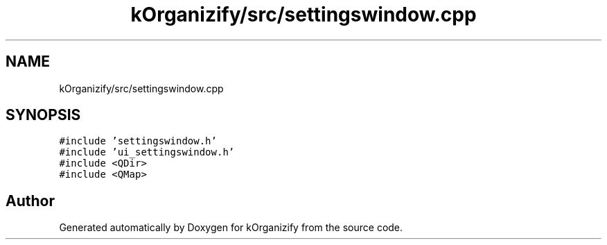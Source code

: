 .TH "kOrganizify/src/settingswindow.cpp" 3 "Mon Jan 8 2024" "kOrganizify" \" -*- nroff -*-
.ad l
.nh
.SH NAME
kOrganizify/src/settingswindow.cpp
.SH SYNOPSIS
.br
.PP
\fC#include 'settingswindow\&.h'\fP
.br
\fC#include 'ui_settingswindow\&.h'\fP
.br
\fC#include <QDir>\fP
.br
\fC#include <QMap>\fP
.br

.SH "Author"
.PP 
Generated automatically by Doxygen for kOrganizify from the source code\&.
